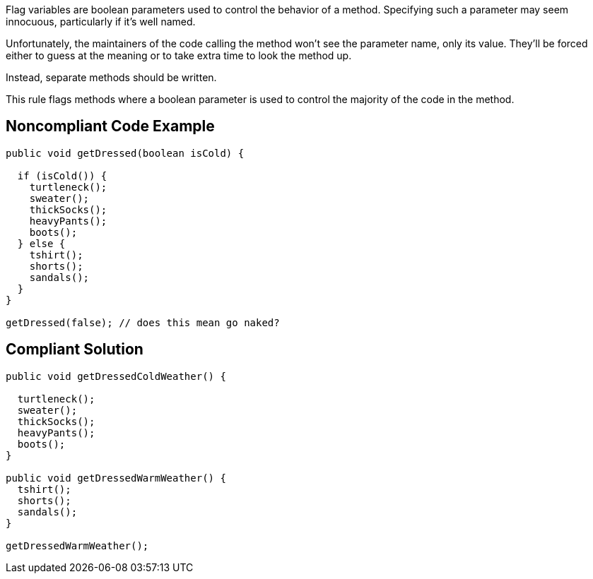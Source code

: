 Flag variables are boolean parameters used to control the behavior of a method. Specifying such a parameter may seem innocuous, particularly if it's well named. 


Unfortunately, the maintainers of the code calling the method won't see the parameter name, only its value. They'll be forced either to guess at the meaning or to take extra time to look the method up.


Instead, separate methods should be written.


This rule flags methods where a boolean parameter is used to control the majority of the code in the method.


== Noncompliant Code Example

[source,text]
----
public void getDressed(boolean isCold) {

  if (isCold()) {
    turtleneck();
    sweater();
    thickSocks();
    heavyPants();
    boots();
  } else {
    tshirt();
    shorts();
    sandals();
  }
}

getDressed(false); // does this mean go naked?
----


== Compliant Solution

[source,text]
----
public void getDressedColdWeather() {

  turtleneck();
  sweater();
  thickSocks();
  heavyPants();
  boots();
}

public void getDressedWarmWeather() {
  tshirt();
  shorts();
  sandals();
}

getDressedWarmWeather();
----

